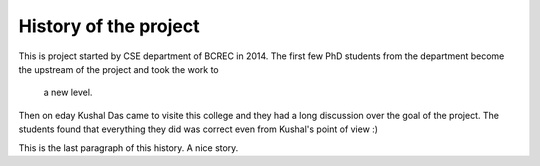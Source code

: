 History of the project
======================

This is project started by CSE department of BCREC in 
2014. The first few PhD students from the department 
become the upstream of the project and took the work to
 a new level.

Then on eday Kushal Das came to visite this college and 
they had a long discussion over the goal of the project.
The students found that everything they did was correct 
even from Kushal's point of view :)

This is the last paragraph of this history. A nice story.
